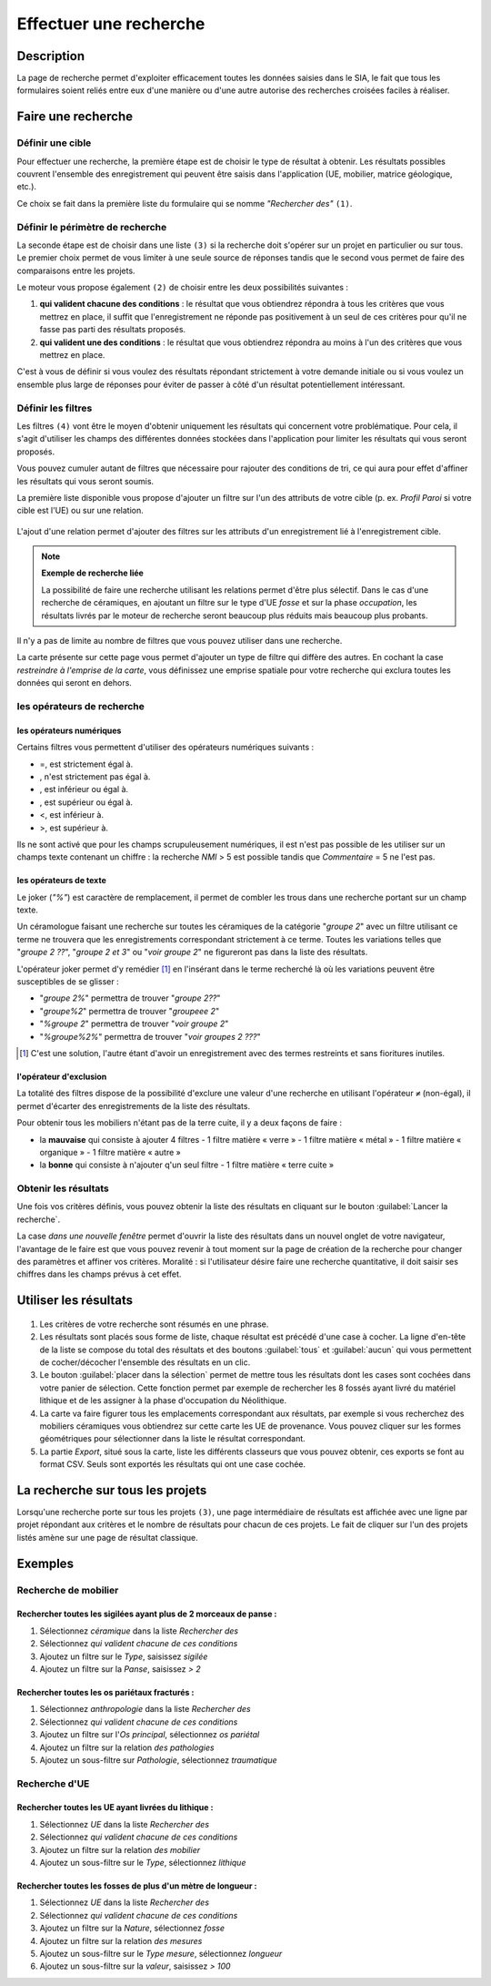 .. _`recherche-moteur`:

Effectuer une recherche
=======================

Description
-----------

La page de recherche permet d'exploiter efficacement toutes les données saisies dans le SIA, le fait que tous les formulaires soient reliés entre eux d'une manière ou d'une autre autorise des recherches croisées faciles à réaliser.

Faire une recherche
--------------------

..	figure:: ./fig/recherche_ecran.png 
	:scale: 75%

Définir une cible
^^^^^^^^^^^^^^^^^

Pour effectuer une recherche, la première étape est de choisir le type de résultat à obtenir. Les résultats possibles couvrent l'ensemble des enregistrement qui peuvent être saisis dans l'application (UE, mobilier, matrice géologique, etc.).

Ce choix se fait dans la première liste du formulaire qui se nomme *"Rechercher des"* ``(1)``.

..	figure:: ./fig/recherche_cible_liste.png 
	:scale: 40%

Définir le périmètre de recherche
^^^^^^^^^^^^^^^^^^^^^^^^^^^^^^^^^

La seconde étape est de choisir dans une liste ``(3)`` si la recherche doit s'opérer sur un projet en particulier ou sur tous. Le premier choix permet de vous limiter à une seule source de réponses tandis que le second vous permet de faire des comparaisons entre les projets. 

Le moteur vous propose également ``(2)`` de choisir entre les deux possibilités suivantes :

#. **qui valident chacune des conditions** : le résultat que vous obtiendrez répondra à tous les critères que vous mettrez en place, il suffit que l'enregistrement ne réponde pas positivement à un seul de ces critères pour qu'il ne fasse pas parti des résultats proposés.

#. **qui valident une des conditions** :  le résultat que vous obtiendrez répondra au moins à l'un des critères que vous mettrez en place.

C'est à vous de définir si vous voulez des résultats répondant strictement à votre demande initiale ou si vous voulez un ensemble plus large de réponses pour éviter de passer à côté d'un résultat potentiellement intéressant.

Définir les filtres
^^^^^^^^^^^^^^^^^^^

Les filtres ``(4)`` vont être le moyen d'obtenir uniquement les résultats qui concernent votre problématique. Pour cela, il s'agit d'utiliser les champs des différentes données stockées dans l'application pour limiter les résultats qui vous seront proposés.

Vous pouvez cumuler autant de filtres que nécessaire pour rajouter des conditions de tri, ce qui aura pour effet d'affiner les résultats qui vous seront soumis.

La première liste disponible vous propose d'ajouter un filtre sur l'un des attributs de votre cible (p. ex. *Profil Paroi* si votre cible est l'UE) ou sur une relation.

..	figure:: ./fig/recherche_filtre_liste.png 
	:scale: 40%
	:alt: Liste des attributs d'UE utilisables 

L'ajout d'une relation permet d'ajouter des filtres sur les attributs d'un enregistrement lié à l'enregistrement cible. 

.. note::
    **Exemple de recherche liée**
    
    La possibilité de faire une recherche utilisant les relations permet d'être plus sélectif. Dans le cas d'une recherche de céramiques, en ajoutant un filtre sur le type d'UE *fosse* et sur la phase *occupation*, les résultats livrés par le moteur de recherche seront beaucoup plus réduits mais beaucoup plus probants.

Il n'y a pas de limite au nombre de filtres que vous pouvez utiliser dans une recherche.

La carte présente sur cette page vous permet d'ajouter un type de filtre qui diffère des autres. En cochant la case *restreindre à l'emprise de la carte*, vous définissez une emprise spatiale pour votre recherche qui exclura toutes les données qui seront en dehors.

les opérateurs de recherche
^^^^^^^^^^^^^^^^^^^^^^^^^^^

les opérateurs numériques
"""""""""""""""""""""""""

Certains filtres vous permettent d'utiliser des opérateurs numériques suivants :

.. |neq| image:: ./fig/char_neq.png
	 :scale: 50%
.. |eqinf| image:: ./fig/char_eqinf.png
	 :scale: 50%
.. |eqsup| image:: ./fig/char_eqsup.png
	 :scale: 50%

* =, est strictement égal à.
* |neq|, n'est strictement pas égal à.
* |eqinf|, est inférieur ou égal à.
* |eqsup|, est supérieur ou égal à.
* <, est inférieur à.
* >, est supérieur à.

Ils ne sont activé que pour les champs scrupuleusement numériques, il est n'est pas possible de les utiliser sur un champs texte contenant un chiffre : la recherche *NMI* > 5 est possible tandis que *Commentaire* = 5 ne l'est pas.

les opérateurs de texte
"""""""""""""""""""""""
    
Le joker (*"%"*) est caractère de remplacement, il permet de combler les trous dans une recherche portant sur un champ texte.

Un céramologue faisant une recherche sur toutes les céramiques de la catégorie "*groupe 2*" avec un filtre utilisant ce terme ne trouvera que les enregistrements correspondant strictement à ce terme. Toutes les variations telles que "*groupe 2 ??*", "*groupe 2 et 3*" ou "*voir groupe 2*" ne figureront pas dans la liste des résultats. 

L'opérateur joker permet d'y remédier [#f1]_ en l'insérant dans le terme recherché là où les variations peuvent être susceptibles de se glisser :

* "*groupe 2%*" permettra de trouver "*groupe 2??*"
* "*groupe%2*"  permettra de trouver "*groupeee 2*" 
* "*%groupe 2*"  permettra de trouver "*voir groupe 2*"
* "*%groupe%2%*"  permettra de trouver "*voir groupes 2 ???*"

.. [#f1] C'est une solution, l'autre étant d'avoir un enregistrement avec des termes restreints et sans fioritures inutiles.

l'opérateur d'exclusion
"""""""""""""""""""""""

La totalité des filtres dispose de la possibilité d'exclure une valeur d'une recherche en utilisant l'opérateur ``≠`` (non-égal), il permet d'écarter des enregistrements de la liste des résultats.

Pour obtenir tous les mobiliers n'étant pas de la terre cuite, il y a deux façons de faire :

- la **mauvaise** qui consiste à ajouter 4 filtres
  - 1 filtre matière « verre »
  - 1 filtre matière « métal »
  - 1 filtre matière « organique »
  - 1 filtre matière « autre »
- la **bonne** qui consiste à n'ajouter q'un seul filtre
  - 1 filtre matière « terre cuite »

Obtenir les résultats
^^^^^^^^^^^^^^^^^^^^^

Une fois vos critères définis, vous pouvez obtenir la liste des résultats en cliquant sur le bouton :guilabel:`Lancer la recherche`.

La case *dans une nouvelle fenêtre* permet d'ouvrir la liste des résultats dans un nouvel onglet de votre navigateur, l'avantage de le faire est que vous pouvez revenir à tout moment sur la page de création de la recherche pour changer des paramètres et affiner vos critères. Moralité : si l'utilisateur désire faire une recherche quantitative, il doit saisir ses chiffres dans les champs prévus à cet effet.

.. _`recherche-utilisation`:

Utiliser les résultats
----------------------

..	figure:: ./fig/recherche_resultat.png 
	:align: center
	:scale: 50%
	:alt: Exemple de page de résultats

1. Les critères de votre recherche sont résumés en une phrase.
2. Les résultats sont placés sous forme de liste, chaque résultat est précédé d'une case à cocher. La ligne d'en-tête de la liste se compose du total des résultats et des boutons :guilabel:`tous` et :guilabel:`aucun` qui vous permettent de cocher/décocher l'ensemble des résultats en un clic.
3. Le bouton :guilabel:`placer dans la sélection` permet de mettre tous les résultats dont les cases sont cochées dans votre panier de sélection. Cette fonction permet par exemple de rechercher les 8 fossés ayant livré du matériel lithique et de les assigner à la phase d'occupation du Néolithique.
4. La carte va faire figurer tous les emplacements correspondant aux résultats, par exemple si vous recherchez des mobiliers céramiques vous obtiendrez sur cette carte les UE de provenance. Vous pouvez cliquer sur les formes géométriques pour sélectionner dans la liste le résultat correspondant.
5. La partie *Export*, situé sous la carte, liste les différents classeurs que vous pouvez obtenir, ces exports se font au format CSV. Seuls sont exportés les résultats qui ont une case cochée.

La recherche sur tous les projets
--------------------------------------------

Lorsqu'une recherche porte sur tous les projets ``(3)``, une page intermédiaire de résultats est affichée avec une ligne par projet répondant aux critères et le nombre de résultats pour chacun de ces projets. Le fait de cliquer sur l'un des projets listés amène sur une page de résultat classique.

..	figure:: ./fig/recherche_multiprojet.png 
	:align: center
	:scale: 50%
	:alt: Exemple de page de résultats multi-projets

Exemples
---------

Recherche de mobilier
^^^^^^^^^^^^^^^^^^^^^^

Rechercher toutes les sigilées ayant plus de 2 morceaux de panse :
""""""""""""""""""""""""""""""""""""""""""""""""""""""""""""""""""

#. Sélectionnez *céramique* dans la liste *Rechercher des*
#. Sélectionnez *qui valident chacune de ces conditions*
#. Ajoutez un filtre sur le *Type*, saisissez *sigilée*
#. Ajoutez un filtre sur la *Panse*, saisissez *> 2*

Rechercher toutes les os pariétaux fracturés :
""""""""""""""""""""""""""""""""""""""""""""""""""""""""""""""""""

#. Sélectionnez *anthropologie* dans la liste *Rechercher des*
#. Sélectionnez *qui valident chacune de ces conditions*
#. Ajoutez un filtre sur l'*Os principal*, sélectionnez *os pariétal*
#. Ajoutez un filtre sur la relation *des pathologies*
#. Ajoutez un sous-filtre sur *Pathologie*, sélectionnez *traumatique*

Recherche d'UE
^^^^^^^^^^^^^^^^^

Rechercher toutes les UE ayant livrées du lithique :
"""""""""""""""""""""""""""""""""""""""""""""""""""""""

#. Sélectionnez *UE* dans la liste *Rechercher des*
#. Sélectionnez *qui valident chacune de ces conditions*
#. Ajoutez un filtre sur la relation *des mobilier*
#. Ajoutez un sous-filtre sur le *Type*, sélectionnez *lithique*


Rechercher toutes les fosses de plus d'un mètre de longueur :
"""""""""""""""""""""""""""""""""""""""""""""""""""""""""""""

#. Sélectionnez *UE* dans la liste *Rechercher des*
#. Sélectionnez *qui valident chacune de ces conditions*
#. Ajoutez un filtre sur la *Nature*, sélectionnez *fosse*
#. Ajoutez un filtre sur la relation *des mesures*
#. Ajoutez un sous-filtre sur le *Type mesure*, sélectionnez *longueur*
#. Ajoutez un sous-filtre sur la *valeur*, saisissez *> 100*
